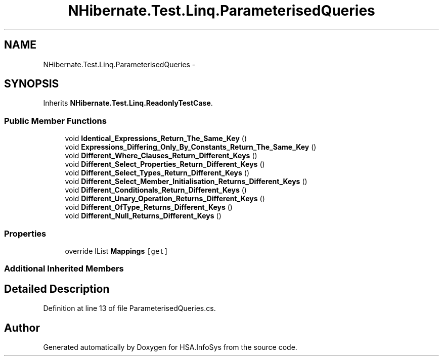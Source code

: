 .TH "NHibernate.Test.Linq.ParameterisedQueries" 3 "Fri Jul 5 2013" "Version 1.0" "HSA.InfoSys" \" -*- nroff -*-
.ad l
.nh
.SH NAME
NHibernate.Test.Linq.ParameterisedQueries \- 
.SH SYNOPSIS
.br
.PP
.PP
Inherits \fBNHibernate\&.Test\&.Linq\&.ReadonlyTestCase\fP\&.
.SS "Public Member Functions"

.in +1c
.ti -1c
.RI "void \fBIdentical_Expressions_Return_The_Same_Key\fP ()"
.br
.ti -1c
.RI "void \fBExpressions_Differing_Only_By_Constants_Return_The_Same_Key\fP ()"
.br
.ti -1c
.RI "void \fBDifferent_Where_Clauses_Return_Different_Keys\fP ()"
.br
.ti -1c
.RI "void \fBDifferent_Select_Properties_Return_Different_Keys\fP ()"
.br
.ti -1c
.RI "void \fBDifferent_Select_Types_Return_Different_Keys\fP ()"
.br
.ti -1c
.RI "void \fBDifferent_Select_Member_Initialisation_Returns_Different_Keys\fP ()"
.br
.ti -1c
.RI "void \fBDifferent_Conditionals_Return_Different_Keys\fP ()"
.br
.ti -1c
.RI "void \fBDifferent_Unary_Operation_Returns_Different_Keys\fP ()"
.br
.ti -1c
.RI "void \fBDifferent_OfType_Returns_Different_Keys\fP ()"
.br
.ti -1c
.RI "void \fBDifferent_Null_Returns_Different_Keys\fP ()"
.br
.in -1c
.SS "Properties"

.in +1c
.ti -1c
.RI "override IList \fBMappings\fP\fC [get]\fP"
.br
.in -1c
.SS "Additional Inherited Members"
.SH "Detailed Description"
.PP 
Definition at line 13 of file ParameterisedQueries\&.cs\&.

.SH "Author"
.PP 
Generated automatically by Doxygen for HSA\&.InfoSys from the source code\&.
